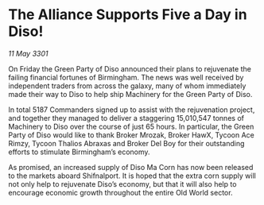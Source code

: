 * The Alliance Supports Five a Day in Diso!

/11 May 3301/

On Friday the Green Party of Diso announced their plans to rejuvenate the failing financial fortunes of Birmingham. The news was well received by independent traders from across the galaxy, many of whom immediately made their way to Diso to help ship Machinery for the Green Party of Diso. 

In total 5187 Commanders signed up to assist with the rejuvenation project, and together they managed to deliver a staggering 15,010,547 tonnes of Machinery to Diso over the course of just 65 hours. In particular, the Green Party of Diso would like to thank Broker Mrozak, Broker HawX, Tycoon Ace Rimzy, Tycoon Thalios Abraxas and Broker Del Boy for their outstanding efforts to stimulate Birmingham’s economy. 

As promised, an increased supply of Diso Ma Corn has now been released to the markets aboard Shifnalport. It is hoped that the extra corn supply will not only help to rejuvenate Diso’s economy, but that it will also help to encourage economic growth throughout the entire Old World sector.